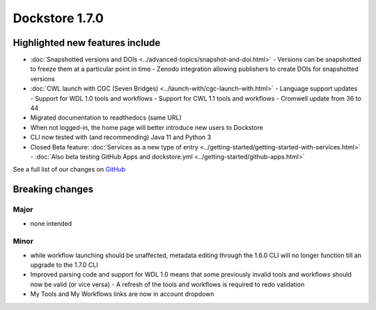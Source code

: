 Dockstore 1.7.0
===============

Highlighted new features include
--------------------------------

- :doc:`Snapshotted versions and DOIs <../advanced-topics/snapshot-and-doi.html>`
  - Versions can be snapshotted to freeze them at a particular point in time
  - Zenodo integration allowing publishers to create DOIs for snapshotted versions
- :doc:`CWL launch with CGC (Seven Bridges) <../launch-with/cgc-launch-with.html>`
  - Language support updates
  - Support for WDL 1.0 tools and workflows
  - Support for CWL 1.1 tools and workflows
  - Cromwell update from 36 to 44
- Migrated documentation to readthedocs (same URL)
- When not logged-in, the home page will better introduce new users to Dockstore
- CLI now tested with (and recommending) Java 11 and Python 3
- Closed Beta feature: :doc:`Services as a new type of entry <../getting-started/getting-started-with-services.html>`
  - :doc:`Also beta testing GitHub Apps and dockstore.yml <../getting-started/github-apps.html>`

See a full list of our changes on
`GitHub <https://github.com/dockstore/dockstore/milestone/25>`__

Breaking changes
----------------

Major
~~~~~

-  none intended

Minor
~~~~~

- while workflow launching should be unaffected, metadata editing through the 1.6.0 CLI will no longer function till an upgrade to the 1.7.0 CLI
- Improved parsing code and support for WDL 1.0 means that some previously invalid tools and workflows should now be valid (or vice versa)
  - A refresh of the tools and workflows is required to redo validation
- My Tools and My Workflows links are now in account dropdown
